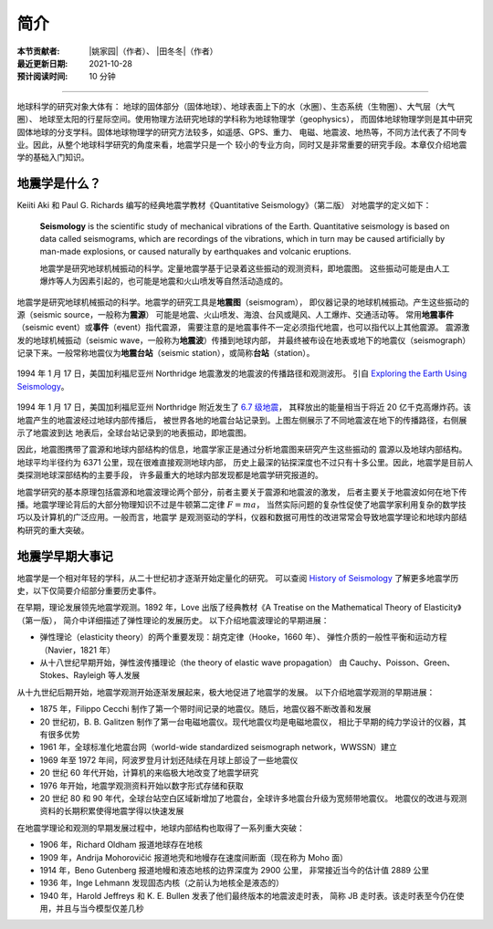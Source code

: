 简介
====

:本节贡献者: |姚家园|\（作者）、
             |田冬冬|\（作者）
:最近更新日期: 2021-10-28
:预计阅读时间: 10 分钟

----

地球科学的研究对象大体有：
地球的固体部分（固体地球）、地球表面上下的水（水圈）、生态系统（生物圈）、大气层（大气圈）、
地球至太阳的行星际空间。使用物理方法研究地球的学科称为地球物理学（geophysics），
而固体地球物理学则是其中研究固体地球的分支学科。固体地球物理学的研究方法较多，如遥感、GPS、重力、
电磁、地震波、地热等，不同方法代表了不同专业。因此，从整个地球科学研究的角度来看，地震学只是一个
较小的专业方向，同时又是非常重要的研究手段。本章仅介绍地震学的基础入门知识。

地震学是什么？
--------------

Keiiti Aki 和 Paul G. Richards 编写的经典地震学教材《Quantitative Seismology》（第二版）
对地震学的定义如下：

  **Seismology** is the scientific study of mechanical vibrations of the Earth.
  Quantitative seismology is based on data called seismograms,
  which are recordings of the vibrations,
  which in turn may be caused artificially by man-made explosions,
  or caused naturally by earthquakes and volcanic eruptions.

  地震学是研究地球机械振动的科学。定量地震学基于记录着这些振动的观测资料，即地震图。
  这些振动可能是由人工爆炸等人为因素引起的，也可能是地震和火山喷发等自然活动造成的。

地震学是研究地球机械振动的科学。地震学的研究工具是\ **地震图**\ （seismogram），
即仪器记录的地球机械振动。产生这些振动的源（seismic source，一般称为\ **震源**\ ）
可能是地震、火山喷发、海浪、台风或飓风、人工爆炸、交通活动等。
常用\ **地震事件**\ （seismic event）或\ **事件**\ （event）指代震源，
需要注意的是地震事件不一定必须指代地震，也可以指代以上其他震源。
震源激发的地球机械振动（seismic wave，一般称为\ **地震波**\ ）传播到地球内部，
并最终被布设在地表或地下的地震仪（seismograph）记录下来。一般常称地震仪为\
**地震台站**\ （seismic station），或简称\ **台站**\ （station）。

.. figure:: seismic-waves.jpg
   :alt: 地震激发的地震波路径和波形
   :width: 95%
   :align: center

   1994 年 1 月 17 日，美国加利福尼亚州 Northridge 地震激发的地震波的传播路径和观测波形。
   引自 `Exploring the Earth Using Seismology <https://www.iris.edu/hq/inclass/fact-sheet/exploring_earth_using_seismology>`__\ 。

1994 年 1 月 17 日，美国加利福尼亚州 Northridge 附近发生了 `6.7 级地震 <https://earthquake.usgs.gov/earthquakes/eventpage/ci3144585/>`__，
其释放出的能量相当于将近 20 亿千克高爆炸药。该地震产生的地震波经过地球内部传播后，
被世界各地的地震台站记录到。上图左侧展示了不同地震波在地下的传播路径，右侧展示了地震波到达
地表后，全球台站记录到的地表振动，即地震图。

因此，地震图携带了震源和地球内部结构的信息，地震学家正是通过分析地震图来研究产生这些振动的
震源以及地球内部结构。地球平均半径约为 6371 公里，现在很难直接观测地球内部，
历史上最深的钻探深度也不过只有十多公里。因此，地震学是目前人类探测地球深部结构的主要手段，
许多最重大的地球内部发现都是地震学研究报道的。

地震学研究的基本原理包括震源和地震波理论两个部分，前者主要关于震源和地震波的激发，
后者主要关于地震波如何在地下传播。地震学理论背后的大部分物理知识不过是牛顿第二定律 :math:`F=ma`\ ，
当然实际问题的复杂性促使了地震学家利用复杂的数学技巧以及计算机的广泛应用。一般而言，地震学
是观测驱动的学科，仪器和数据可用性的改进常常会导致地震学理论和地球内部结构研究的重大突破。

地震学早期大事记
----------------

地震学是一个相对年轻的学科，从二十世纪初才逐渐开始定量化的研究。
可以查阅 `History of Seismology <https://www.iris.edu/hq/inclass/poster/history_of_seismology>`__
了解更多地震学历史，以下仅简要介绍部分重要历史事件。

在早期，理论发展领先地震学观测。1892 年，Love 出版了经典教材《A Treatise on the Mathematical Theory of Elasticity》（第一版），
简介中详细描述了弹性理论的发展历史。
以下介绍地震波理论的早期进展：

- 弹性理论（elasticity theory）的两个重要发现：胡克定律（Hooke，1660 年）、
  弹性介质的一般性平衡和运动方程（Navier，1821 年）
- 从十八世纪早期开始，弹性波传播理论（the theory of elastic wave propagation）
  由 Cauchy、Poisson、Green、Stokes、Rayleigh 等人发展

从十九世纪后期开始，地震学观测开始逐渐发展起来，极大地促进了地震学的发展。
以下介绍地震学观测的早期进展：

- 1875 年，Filippo Cecchi 制作了第一个带时间记录的地震仪。随后，地震仪器不断改善和发展
- 20 世纪初，B. B. Galitzen 制作了第一台电磁地震仪。现代地震仪均是电磁地震仪，
  相比于早期的纯力学设计的仪器，其有很多优势
- 1961 年，全球标准化地震台网（world-wide standardized seismograph network，WWSSN）建立
- 1969 年至 1972 年间，阿波罗登月计划还陆续在月球上部设了一些地震仪
- 20 世纪 60 年代开始，计算机的来临极大地改变了地震学研究
- 1976 年开始，地震学观测资料开始以数字形式存储和获取
- 20 世纪 80 和 90 年代，全球台站空白区域新增加了地震台，全球许多地震台升级为宽频带地震仪。
  地震仪的改进与观测资料的长期积累使得地震学得以快速发展

在地震学理论和观测的早期发展过程中，地球内部结构也取得了一系列重大突破：

- 1906 年，Richard Oldham 报道地球存在地核
- 1909 年，Andrija Mohorovičić 报道地壳和地幔存在速度间断面（现在称为 Moho 面）
- 1914 年，Beno Gutenberg 报道地幔和液态地核的边界深度为 2900 公里，
  非常接近当今的估计值 2889 公里
- 1936 年，Inge Lehmann 发现固态内核（之前认为地核全是液态的）
- 1940 年，Harold Jeffreys 和 K. E. Bullen 发表了他们最终版本的地震波走时表，
  简称 JB 走时表。该走时表至今仍在使用，并且与当今模型仅差几秒

